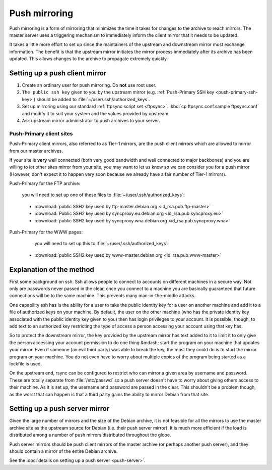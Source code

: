=====================================================================
Push mirroring
=====================================================================

Push mirroring is a form of mirroring that minimizes the time it takes
for changes to the archive to reach mirrors. The master server uses
a triggering mechanism to immediately inform the client mirror that it
needs to be updated.

It takes a little more effort to set up since the maintainers
of the upstream and downstream mirror must exchange information. The benefit
is that the upstream mirror initiates the mirror process immediately after
its archive has been updated. This allows changes to the archive to
propagate extremely quickly.


Setting up a push client mirror
=====================================================================

#. Create an ordinary user for push mirroring.
   Do **not** use root user.
#. ``The public ssh key`` given to you by the upstream mirror 
   (e.g. :ref:`Push-Primary SSH key <push-primary-ssh-key>`)
   should be added to :file:`~/user/.ssh/authorized_keys`.
#. Set up mirroring using our standard :ref:`ftpsync script set <ftpsync>`.
   :kbd:`cp ftpsync.conf.sample ftpsync.conf` and modify it to
   suit your system and the values provided by upstream.
#. Ask upstream mirror administrator to push archives to your server.


Push-Primary client sites
---------------------------------------------------------------------

Push-Primary client mirrors, also referred to as Tier-1 mirrors, are the
push client mirrors which are allowed to mirror from our master archives.

If your site is **very** well connected (both very good
bandwidth and well connected to major backbones) and you are willing to let
other sites mirror from your site, you may want to let us know so we can
consider you for a push mirror (However, don't expect it to happen very soon
because we already have a fair number of Tier-1 mirrors).

Push-Primary for the FTP archive:

  you will need to set up one of these files to :file:`~/user/.ssh/authorized_keys`:

.. _push-primary-ssh-key:

 * :download:`public SSH2 key used by ftp-master.debian.org <id_rsa.pub.ftp-master>`
 * :download:`Public SSH2 key used by syncproxy.eu.debian.org <id_rsa.pub.syncproxy.eu>`      
 * :download:`public SSH2 key used by syncproxy.wna.debian.org <id_rsa.pub.syncproxy.wna>`

Push-Primary for the WWW pages:

  you will need to set up this to :file:`~/user/.ssh/authorized_keys`:

 * :download:`public SSH2 key used by www-master.debian.org <id_rsa.pub.www-master>`


Explanation of the method
=====================================================================

First some background on ssh. Ssh allows people to connect to accounts
on different machines in a secure way. Not only are passwords never passed
in the clear, once you connect to a machine you are basically guaranteed that
future connections will be to the same machine. This prevents many man-in-the-middle
attacks.

One capability ssh has is the ability for a user to take the public identity
key for a user on another machine and add it to a file of authorized keys on your
machine. By default, the user on the other machine (who has the private identity
key associated with the public identity key given to you)
then has login privileges to your account. It is possible, though, to add text
to an authorized key restricting the type of access a person accessing your
account using that key has.

So to protect the downstream mirror, the key provided by the upstream mirror
has text added to it to limit it to only give the person accessing your account
permission to do one thing &mdash; start the program on your machine that updates
your mirror. Even if someone (an evil third party) was able to break the key,
the most they could do is to start the mirror program on your machine. 
You do not even have to worry about multiple copies of the program being started
as a lockfile is used.

On the upstream end, rsync can be configured to restrict who can mirror
a given area by username and password. These are totally separate from :file:`/etc/passwd`
so a push server doesn't have to worry about giving others access to their machine.
As it is set up, the username and password are passed in the clear. This
shouldn't be a problem though, as the worst that can happen is that a
third party gains the ability to mirror Debian from that site.


Setting up a push server mirror
=====================================================================

Given the large number of mirrors and the size of the Debian archive, it
is not feasible for all the mirrors to use the master archive site as the
upstream source for Debian (i.e. their push server mirror). It is much more
efficient if the load is distributed among a number of push mirrors
distributed throughout the globe.

Push server mirrors should be push client mirrors of the master archive
(or perhaps another push server), and they should contain a mirror of the
entire Debian archive.

See the :doc:`details on setting up a push server <push-server>`.

